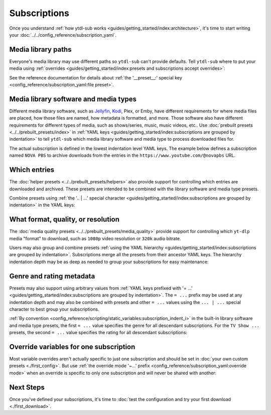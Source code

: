Subscriptions
=============

Once you understand :ref:`how ytdl-sub works
<guides/getting_started/index:architecture>`, it's time to start writing your
:doc:`../../config_reference/subscription_yaml`.


Media library paths
-------------------

Everyone's media library may use different paths so ``ytdl-sub`` can't provide
defaults. Tell ``ytdl-sub`` where to put your media using :ref:`overrides
<guides/getting_started/index:presets and subscriptions accept overrides>`:

.. code-block:: yaml
  :caption: subscriptions.yaml
  :emphasize-lines: 3-

  __preset__:
    overrides:
      tv_show_directory: "/tv_shows"
      music_directory: "/music"
      music_video_directory: "/music_videos"

See the reference documentation for details about :ref:`the '__preset__:' special key
<config_reference/subscription_yaml:file preset>`.


Media library software and media types
--------------------------------------

Different media library software, such as `Jellyfin`_, `Kodi`_, Plex, or Emby, have
different requirements for where media files are placed, how those files are named, how
metadata is formatted, and more. Those software also have different requirements for
different types of media, such as shows/series, music, music videos, etc.. Use
:doc:`prebuilt presets <../../prebuilt_presets/index>` in :ref:`YAML keys
<guides/getting_started/index:subscriptions are grouped by indentation>` to tell
``ytdl-sub`` which media library software and media type to process downloaded files
for.

The actual subscription is defined in the lowest indentation level YAML keys. The
example below defines a subscription named ``NOVA PBS`` to archive downloads from the
entries in the ``https://www.youtube.com/@novapbs`` URL.

.. code-block:: yaml
  :caption: subscriptions.yaml
  :emphasize-lines: 1,4

  Jellyfin TV Show by Date:
    "NOVA PBS": "https://www.youtube.com/@novapbs"

  Bandcamp:
    "Emily Hopkins": "https://emilyharpist.bandcamp.com/"

.. _`Jellyfin`:
   https://jellyfin.org/
.. _`Kodi`:
   https://kodi.tv/


Which entries
-------------

The :doc:`helper presets <../../prebuilt_presets/helpers>` also provide support for
controlling which entries are downloaded and archived. These presets are intended to be
combined with the library software and media type presets.

Combine presets using :ref:`the '.. | ...' special character
<guides/getting_started/index:subscriptions are grouped by indentation>` in the YAML
keys:

.. code-block:: yaml
  :caption: subscriptions.yaml
  :emphasize-lines: 2,6

  # Only download entries whose upload date is within the past 2 months:
  Kodi TV Show by Date | Only Recent:
    "NOVA PBS": "https://www.youtube.com/@novapbs"

  # Only download 20 entries per run:
  Soundcloud Discography | Chunk Downloads:
    "UKNOWY": "https://soundcloud.com/uknowymunich"


What format, quality, or resolution
-----------------------------------

The :doc:`media quality presets <../../prebuilt_presets/media_quality>` provide support
for controlling which ``yt-dlp`` media "format" to download, such as ``1080p`` video
resolution or ``320k`` audio bitrate.

Users may also group and combine presets :ref:`using the YAML hierarchy
<guides/getting_started/index:subscriptions are grouped by indentation>`. Subscriptions
merge all the presets from their ancestor YAML keys. The hierarchy indentation depth may
be as deep as needed to group your subscriptions for easy maintenance:

.. code-block:: yaml
  :caption: subscriptions.yaml
  :emphasize-lines: 3,7,12

  Jellyfin TV Show by Date | Only Recent:
    # Download the highest resolution available:
    Max Video Quality:
      "NOVA PBS": "https://www.youtube.com/@novapbs"
      "National Geographic": "https://www.youtube.com/@NatGeo"
    # Download the highest resolution available that is 720p or less:
    Max 720p:
      "Cosmos - What If": "https://www.youtube.com/playlist?list=PLZdXRHYAVxTJno6oFF9nLGuwXNGYHmE8U"

  Soundcloud Discography | Chunk Downloads:
    # Only download audio using the Opus codec, not MP3 or other codecs:
    Max Opus Quality:
      "UKNOWY": "https://soundcloud.com/uknowymunich"


Genre and rating metadata
-------------------------

Presets may also support using arbitrary values from :ref:`YAML keys prefixed with '=
...' <guides/getting_started/index:subscriptions are grouped by indentation>`. The ``=
...`` prefix may be used at any indentation depth and may also be combined with presets
and other ``= ...`` values using the ``... | ...`` special character to best group your
subscriptions.

:ref:`By convention <config_reference/scripting/static_variables:subscription_indent_i>`
in the built-in library software and media type presets, the first ``= ...`` value
specifies the genre for all descendant subscriptions. For the ``TV Show ...`` presets,
the second ``= ...`` value specifies the rating for all descendant subscriptions:

.. code-block:: yaml
  :caption: subscriptions.yaml
  :emphasize-lines: 1,3

  = Kids:

    Jellyfin TV Show by Date | = TV-Y:
      "Jake Trains": "https://www.youtube.com/@JakeTrains"
      "Kids Toys Play": "https://www.youtube.com/@KidsToysPlayChannel"

    Soundcloud Discography:
      "Foo Kids Band": "https://soundcloud.com/foo-kids-band"


Override variables for one subscription
---------------------------------------

Most variable overrides aren't actually specific to just one subscription and should be
set in :doc:`your own custom presets <./first_config>`. But use :ref:`the override mode
'~...' prefix <config_reference/subscription_yaml:override mode>` when an override is
specific to only one subscription and will never be shared with another:

.. code-block:: yaml
  :caption: subscriptions.yaml
  :emphasize-lines: 2-

  Jellyfin TV Show by Date:
    "~NOVA PBS":
      url: "https://www.youtube.com/@novapbs"
      tv_show_directory: "/media/Unique/Series/Path"


Next Steps
----------

Once you've defined your subscriptions, it's time to :doc:`test the configuration and
try your first download <./first_download>`.
